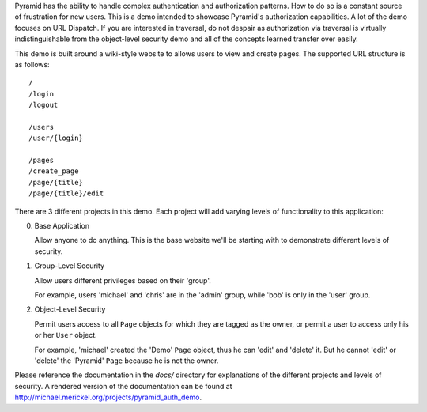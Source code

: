 Pyramid has the ability to handle complex authentication and authorization
patterns. How to do so is a constant source of frustration for new users. This
is a demo intended to showcase Pyramid's authorization capabilities. A lot of
the demo focuses on URL Dispatch. If you are interested in traversal, do not
despair as authorization via traversal is virtually indistinguishable from
the object-level security demo and all of the concepts learned transfer over
easily.

This demo is built around a wiki-style website to allows users to view and
create pages. The supported URL structure is as follows::

    /
    /login
    /logout

    /users
    /user/{login}

    /pages
    /create_page
    /page/{title}
    /page/{title}/edit

There are 3 different projects in this demo. Each project will add varying
levels of functionality to this application:

0. Base Application

   Allow anyone to do anything. This is the base website we'll be starting
   with to demonstrate different levels of security.

1. Group-Level Security

   Allow users different privileges based on their 'group'.

   For example, users 'michael' and 'chris' are in the 'admin' group, while
   'bob' is only in the 'user' group.

2. Object-Level Security

   Permit users access to all ``Page`` objects for which they are tagged
   as the owner, or permit a user to access only his or her ``User`` object.

   For example, 'michael' created the 'Demo' ``Page`` object, thus he can
   'edit' and 'delete' it. But he cannot 'edit' or 'delete' the 'Pyramid'
   ``Page`` because he is not the owner.

.. 3. Full Application
.. 
..    Look at how a real application can be configured around a ``User`` object
..    that is available on the current request. We will implement our own Pyramid
..    ``AuthenticationPolicy`` to have full control over its details. During
..    authentication, we will check the database to ensure that the ``User``
..    object still exists, disallowing deleted users from accessing the system.

Please reference the documentation in the `docs/` directory for explanations
of the different projects and levels of security. A rendered version of the
documentation can be found at
http://michael.merickel.org/projects/pyramid_auth_demo.
